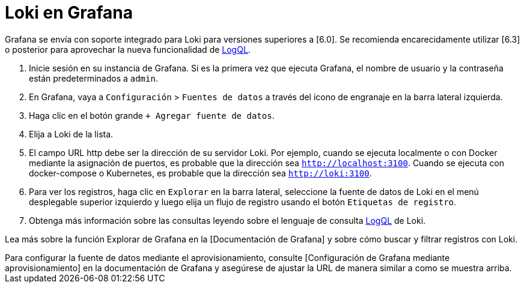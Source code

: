 = Loki en Grafana

Grafana se envía con soporte integrado para Loki para versiones superiores a [6.0]. Se recomienda encarecidamente utilizar [6.3] o posterior para aprovechar la nueva funcionalidad de xref:logql/logql.adoc[LogQL].

. Inicie sesión en su instancia de Grafana. Si es la primera vez que ejecuta Grafana, el nombre de usuario y la contraseña están predeterminados a `admin`.
. En Grafana, vaya a `Configuración` > `Fuentes de datos` a través del icono de engranaje en la barra lateral izquierda.
. Haga clic en el botón grande `+ Agregar fuente de datos`.
. Elija a Loki de la lista.
. El campo URL http debe ser la dirección de su servidor Loki. Por ejemplo, cuando se ejecuta localmente o con Docker mediante la asignación de puertos, es probable que la dirección sea `http://localhost:3100`. Cuando se ejecuta con docker-compose o Kubernetes, es probable que la dirección sea `http://loki:3100`.
. Para ver los registros, haga clic en `Explorar` en la barra lateral, seleccione la fuente de datos de Loki en el menú desplegable superior izquierdo y luego elija un flujo de registro usando el botón `Etiquetas de registro`.
. Obtenga más información sobre las consultas leyendo sobre el lenguaje de consulta xref:logql/logql.adoc[LogQL] de Loki.

Lea más sobre la función Explorar de Grafana en la [Documentación de Grafana] y sobre cómo buscar y filtrar registros con Loki.

++++
Para configurar la fuente de datos mediante el aprovisionamiento, consulte [Configuración de Grafana mediante aprovisionamiento] en la documentación de Grafana y asegúrese de ajustar la URL de manera similar a como se muestra arriba.
++++